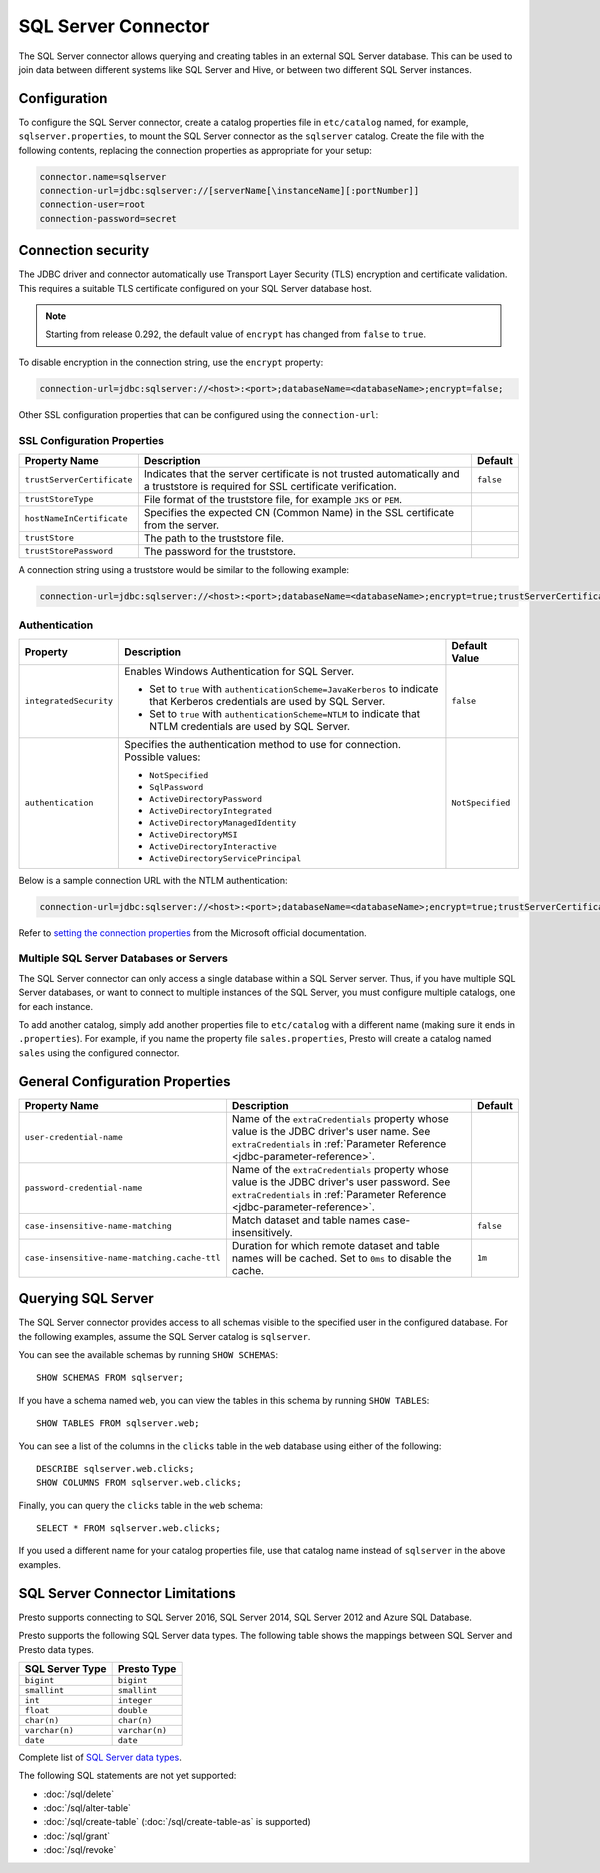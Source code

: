 ====================
SQL Server Connector
====================

The SQL Server connector allows querying and creating tables in an
external SQL Server database. This can be used to join data between
different systems like SQL Server and Hive, or between two different
SQL Server instances.

Configuration
-------------

To configure the SQL Server connector, create a catalog properties file
in ``etc/catalog`` named, for example, ``sqlserver.properties``, to
mount the SQL Server connector as the ``sqlserver`` catalog.
Create the file with the following contents, replacing the
connection properties as appropriate for your setup:

.. code-block:: none

    connector.name=sqlserver
    connection-url=jdbc:sqlserver://[serverName[\instanceName][:portNumber]]
    connection-user=root
    connection-password=secret


Connection security
-------------------

The JDBC driver and connector automatically use Transport Layer Security (TLS) encryption and certificate validation. This requires a suitable TLS certificate configured on your SQL Server database host.

.. note::

   Starting from release 0.292, the default value of ``encrypt`` has changed from ``false`` to ``true``.

To disable encryption in the connection string, use the ``encrypt`` property:

.. code-block:: none

    connection-url=jdbc:sqlserver://<host>:<port>;databaseName=<databaseName>;encrypt=false;

Other SSL configuration properties that can be configured using the ``connection-url``:

SSL Configuration Properties
^^^^^^^^^^^^^^^^^^^^^^^^^^^^
================================================== ==================================================================== ===========
Property Name                                      Description                                                          Default
================================================== ==================================================================== ===========
``trustServerCertificate``                         Indicates that the server certificate is not trusted                 ``false``
                                                   automatically and a truststore is required for 
                                                   SSL certificate verification.

``trustStoreType``                                 File format of the truststore file, for example ``JKS`` or ``PEM``.

``hostNameInCertificate``                          Specifies the expected CN (Common Name) in the SSL certificate 
                                                   from the server.

``trustStore``                                     The path to the truststore file.

``trustStorePassword``                             The password for the truststore.
================================================== ==================================================================== ===========

A connection string using a truststore would be similar to the following example:

.. code-block:: none

    connection-url=jdbc:sqlserver://<host>:<port>;databaseName=<databaseName>;encrypt=true;trustServerCertificate=false;trustStoreType=PEM;hostNameInCertificate=hostname;trustStore=path/to/truststore.pem;trustStorePassword=password

Authentication
^^^^^^^^^^^^^^
+--------------------------+-----------------------------------------------------------------+------------------+
| **Property**             | **Description**                                                 | **Default Value**|
+--------------------------+-----------------------------------------------------------------+------------------+
| ``integratedSecurity``   | Enables Windows Authentication for SQL Server.                  | ``false``        |
|                          |                                                                 |                  |
|                          | - Set to ``true`` with ``authenticationScheme=JavaKerberos``    |                  |
|                          |   to indicate that Kerberos credentials are used by SQL Server. |                  |
|                          | - Set to ``true`` with ``authenticationScheme=NTLM`` to         |                  |
|                          |   indicate that NTLM credentials are used by SQL Server.        |                  |
+--------------------------+-----------------------------------------------------------------+------------------+
| ``authentication``       | Specifies the authentication method to use for connection.      | ``NotSpecified`` |
|                          | Possible values:                                                |                  |
|                          |                                                                 |                  |
|                          | - ``NotSpecified``                                              |                  |
|                          | - ``SqlPassword``                                               |                  |
|                          | - ``ActiveDirectoryPassword``                                   |                  |
|                          | - ``ActiveDirectoryIntegrated``                                 |                  |
|                          | - ``ActiveDirectoryManagedIdentity``                            |                  |
|                          | - ``ActiveDirectoryMSI``                                        |                  |
|                          | - ``ActiveDirectoryInteractive``                                |                  |
|                          | - ``ActiveDirectoryServicePrincipal``                           |                  |
+--------------------------+-----------------------------------------------------------------+------------------+

Below is a sample connection URL with the NTLM authentication:

.. code-block:: none

    connection-url=jdbc:sqlserver://<host>:<port>;databaseName=<databaseName>;encrypt=true;trustServerCertificate=false;integratedSecurity=true;authenticationScheme=NTLM;


Refer to `setting the connection properties <https://learn.microsoft.com/en-us/sql/connect/jdbc/setting-the-connection-properties?view=sql-server-ver16>`_ from the Microsoft official documentation.


Multiple SQL Server Databases or Servers
^^^^^^^^^^^^^^^^^^^^^^^^^^^^^^^^^^^^^^^^

The SQL Server connector can only access a single database within
a SQL Server server. Thus, if you have multiple SQL Server databases,
or want to connect to multiple instances of the SQL Server, you must configure
multiple catalogs, one for each instance.

To add another catalog, simply add another properties file to ``etc/catalog``
with a different name (making sure it ends in ``.properties``). For example,
if you name the property file ``sales.properties``, Presto will create a
catalog named ``sales`` using the configured connector.

General Configuration Properties
--------------------------------

================================================== ==================================================================== ===========
Property Name                                      Description                                                          Default
================================================== ==================================================================== ===========
``user-credential-name``                           Name of the ``extraCredentials`` property whose value is the JDBC
                                                   driver's user name. See ``extraCredentials`` in
                                                   :ref:`Parameter Reference <jdbc-parameter-reference>`.

``password-credential-name``                       Name of the ``extraCredentials`` property whose value is the JDBC
                                                   driver's user password. See ``extraCredentials`` in
                                                   :ref:`Parameter Reference <jdbc-parameter-reference>`.

``case-insensitive-name-matching``                 Match dataset and table names case-insensitively.                    ``false``

``case-insensitive-name-matching.cache-ttl``       Duration for which remote dataset and table names will be
                                                   cached. Set to ``0ms`` to disable the cache.                         ``1m``
================================================== ==================================================================== ===========

Querying SQL Server
-------------------

The SQL Server connector provides access to all schemas visible to the specified user in the configured database.
For the following examples, assume the SQL Server catalog is ``sqlserver``.

You can see the available schemas by running ``SHOW SCHEMAS``::

    SHOW SCHEMAS FROM sqlserver;

If you have a schema named ``web``, you can view the tables
in this schema by running ``SHOW TABLES``::

    SHOW TABLES FROM sqlserver.web;

You can see a list of the columns in the ``clicks`` table in the ``web`` database
using either of the following::

    DESCRIBE sqlserver.web.clicks;
    SHOW COLUMNS FROM sqlserver.web.clicks;

Finally, you can query the ``clicks`` table in the ``web`` schema::

    SELECT * FROM sqlserver.web.clicks;

If you used a different name for your catalog properties file, use
that catalog name instead of ``sqlserver`` in the above examples.

SQL Server Connector Limitations
--------------------------------

Presto supports connecting to SQL Server 2016, SQL Server 2014, SQL Server 2012
and Azure SQL Database.

Presto supports the following SQL Server data types.
The following table shows the mappings between SQL Server and Presto data types.

============================= ============================
SQL Server Type               Presto Type
============================= ============================
``bigint``                    ``bigint``
``smallint``                  ``smallint``
``int``                       ``integer``
``float``                     ``double``
``char(n)``                   ``char(n)``
``varchar(n)``                ``varchar(n)``
``date``                      ``date``
============================= ============================

Complete list of `SQL Server data types
<https://msdn.microsoft.com/en-us/library/ms187752.aspx>`_.

The following SQL statements are not yet supported:

* :doc:`/sql/delete`
* :doc:`/sql/alter-table`
* :doc:`/sql/create-table` (:doc:`/sql/create-table-as` is supported)
* :doc:`/sql/grant`
* :doc:`/sql/revoke`

